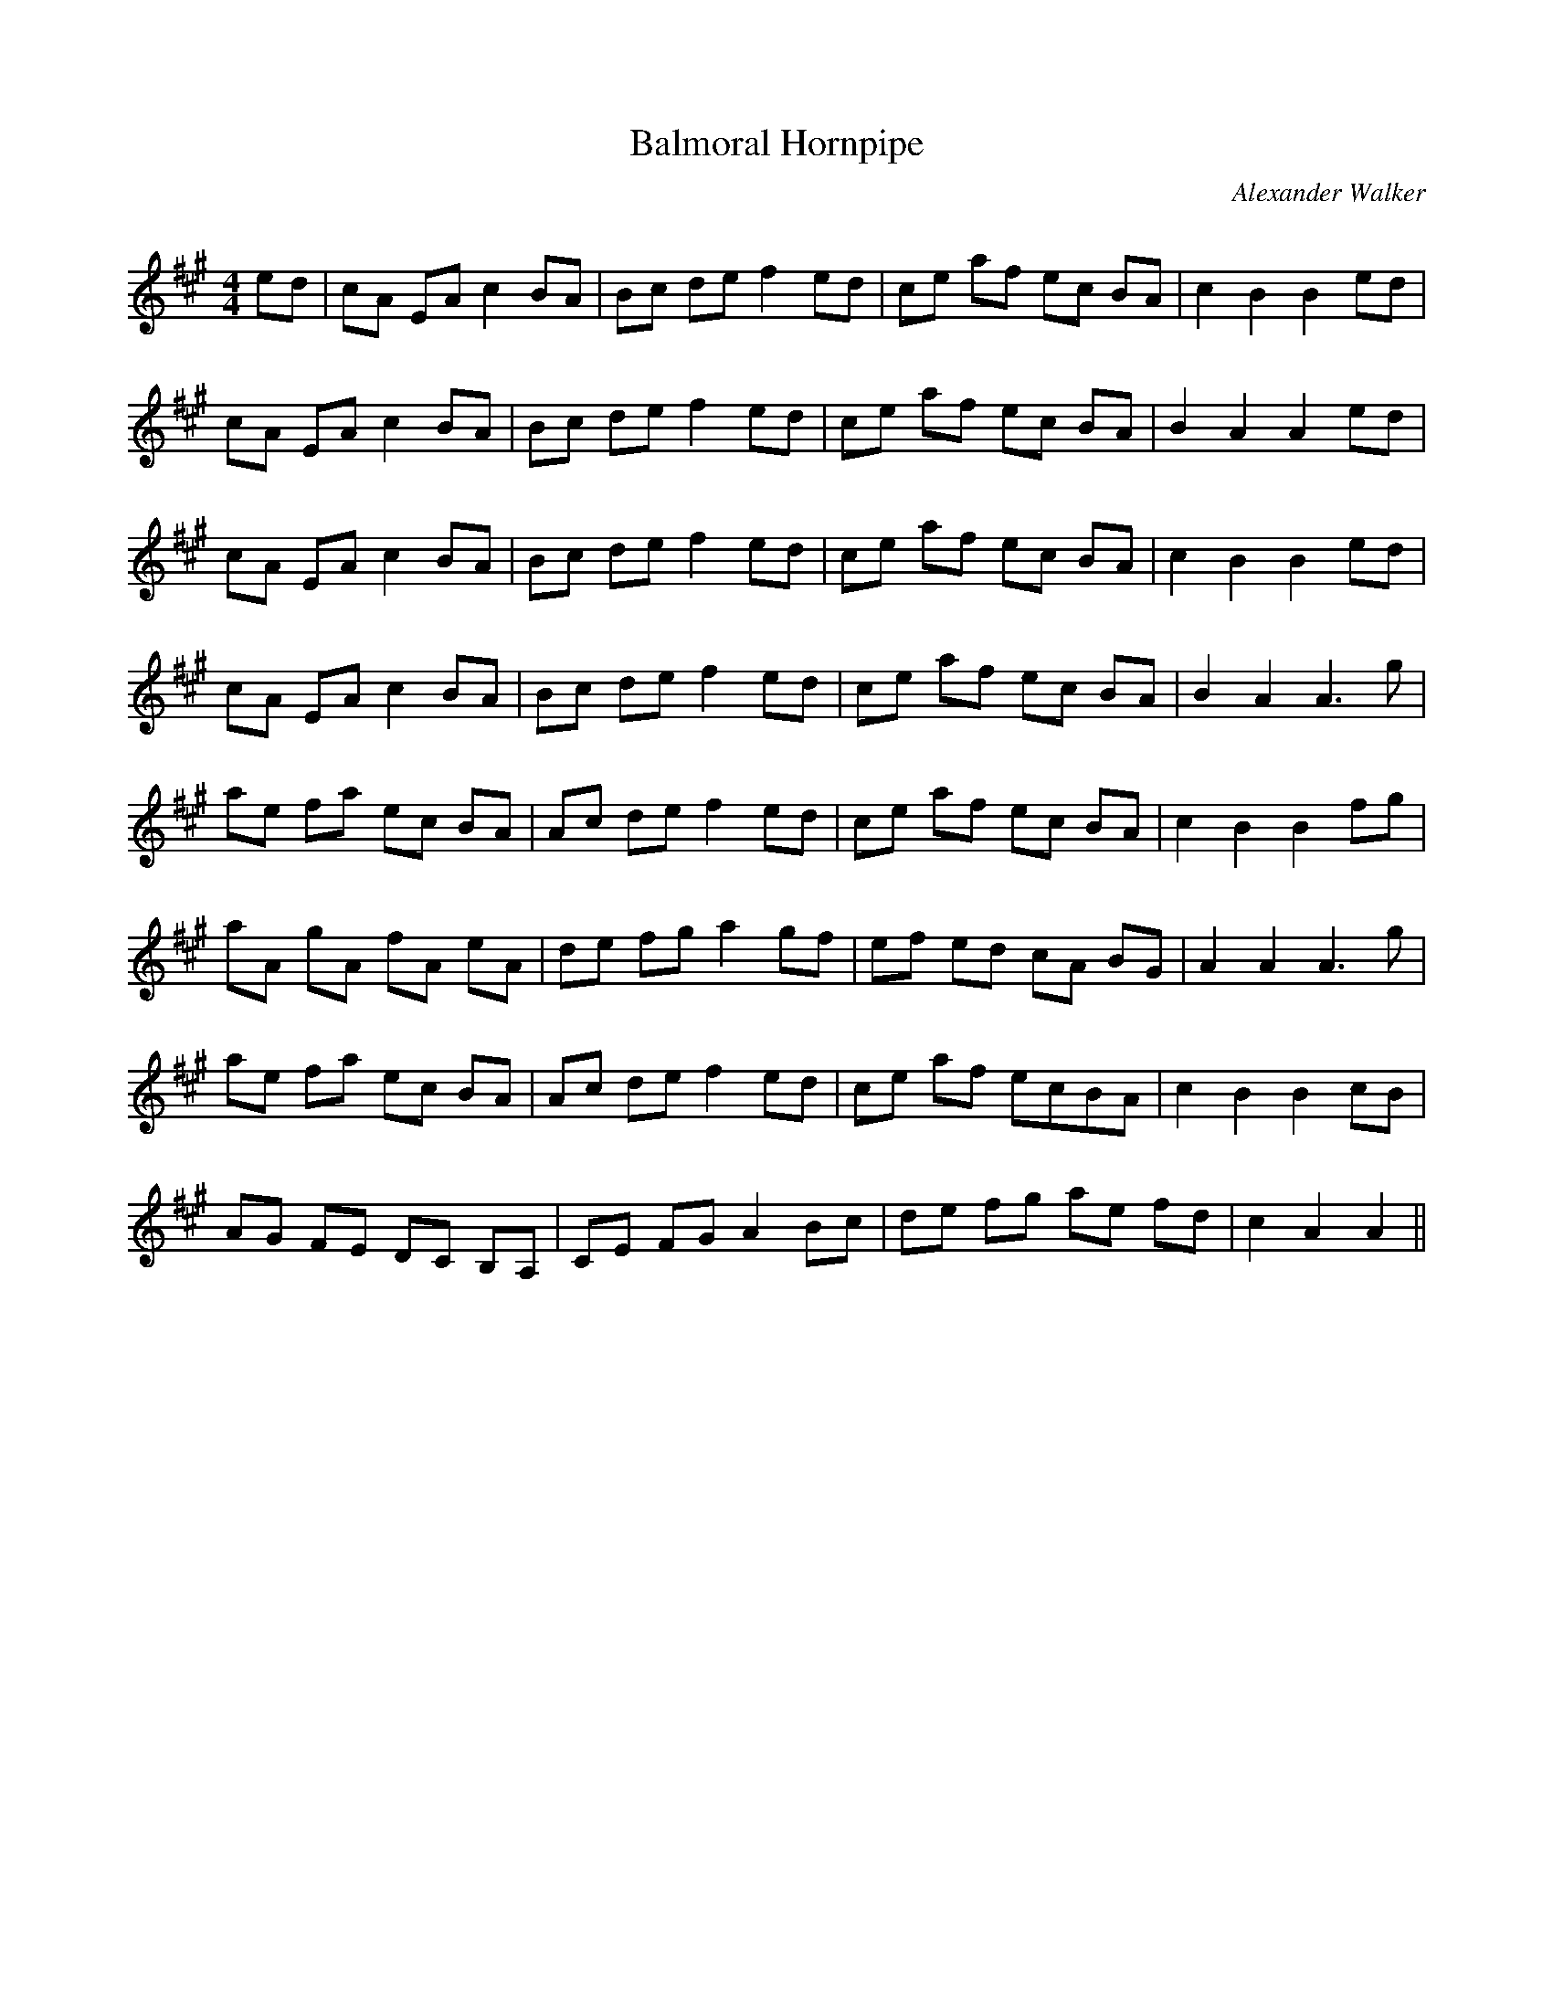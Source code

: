 X:1
T: Balmoral Hornpipe
C:Alexander Walker
R:Reel
Q:232
K:A
M:4/4
L:1/8
ed|cA EA c2BA|Bc de f2ed|ce af ec BA|c2B2 B2ed|
cA EA c2BA|Bc de f2ed|ce af ec BA|B2A2 A2ed|
cA EA c2BA|Bc de f2ed|ce af ec BA|c2B2 B2ed|
cA EA c2BA|Bc de f2ed|ce af ec BA|B2A2 A3g|
ae fa ec BA|Ac de f2ed|ce af ec BA|c2B2 B2fg|
aA gA fA eA|de fg a2gf|ef ed cA BG|A2A2 A3g|
ae fa ec BA|Ac de f2ed|ce af ecBA|c2B2 B2cB|
AG FE DC B,A,|CE FG A2Bc|de fg ae fd|c2A2 A2||
